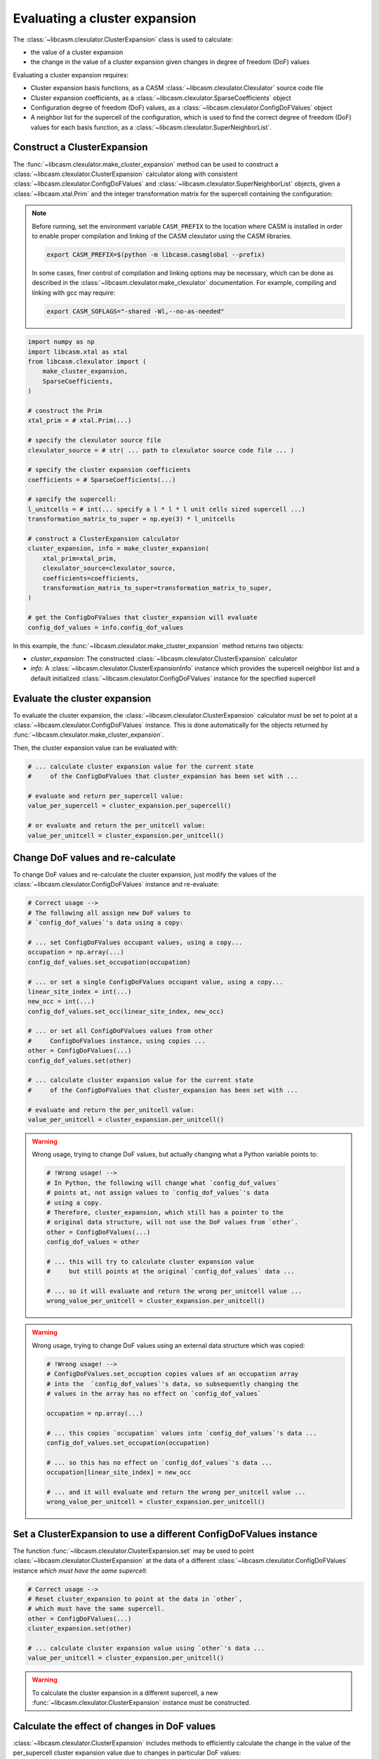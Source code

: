 .. _cluster-expansion-index:
.. _eval-cluster-expansion:

Evaluating a cluster expansion
==============================

The :class:`~libcasm.clexulator.ClusterExpansion` class is used to calculate:

- the value of a cluster expansion
- the change in the value of a cluster expansion given changes in degree of freedom (DoF) values

Evaluating a cluster expansion requires:

- Cluster expansion basis functions, as a CASM :class:`~libcasm.clexulator.Clexulator` source code file
- Cluster expansion coefficients, as a :class:`~libcasm.clexulator.SparseCoefficients` object
- Configuration degree of freedom (DoF) values, as a :class:`~libcasm.clexulator.ConfigDoFValues` object
- A neighbor list for the supercell of the configuration, which is used to find the correct degree of freedom (DoF) values for each basis function, as a :class:`~libcasm.clexulator.SuperNeighborList`.


Construct a ClusterExpansion
----------------------------

The :func:`~libcasm.clexulator.make_cluster_expansion` method can be used to construct a :class:`~libcasm.clexulator.ClusterExpansion` calculator along with consistent :class:`~libcasm.clexulator.ConfigDoFValues` and :class:`~libcasm.clexulator.SuperNeighborList` objects, given a :class:`~libcasm.xtal.Prim` and the integer transformation matrix for the supercell containing the configuration:

.. note::

    Before running, set the environment variable ``CASM_PREFIX`` to the location where CASM is installed in order to enable proper compilation and linking of the CASM clexulator using the CASM libraries.

    .. code-block:: bash

        export CASM_PREFIX=$(python -m libcasm.casmglobal --prefix)


    In some cases, finer control of compilation and linking options may be necessary, which can be done as described in the :class:`~libcasm.clexulator.make_clexulator` documentation. For example, compiling and linking with gcc may require:

    .. code-block:: bash

        export CASM_SOFLAGS="-shared -Wl,--no-as-needed"



.. code-block:: Python

    import numpy as np
    import libcasm.xtal as xtal
    from libcasm.clexulator import (
        make_cluster_expansion,
        SparseCoefficients,
    )

    # construct the Prim
    xtal_prim = # xtal.Prim(...)

    # specify the clexulator source file
    clexulator_source = # str( ... path to clexulator source code file ... )

    # specify the cluster expansion coefficients
    coefficients = # SparseCoefficients(...)

    # specify the supercell:
    l_unitcells = # int(... specify a l * l * l unit cells sized supercell ...)
    transformation_matrix_to_super = np.eye(3) * l_unitcells

    # construct a ClusterExpansion calculator
    cluster_expansion, info = make_cluster_expansion(
        xtal_prim=xtal_prim,
        clexulator_source=clexulator_source,
        coefficients=coefficients,
        transformation_matrix_to_super=transformation_matrix_to_super,
    )

    # get the ConfigDoFValues that cluster_expansion will evaluate
    config_dof_values = info.config_dof_values


In this example, the :func:`~libcasm.clexulator.make_cluster_expansion` method returns two objects:

- `cluster_expansion`: The constructed :class:`~libcasm.clexulator.ClusterExpansion` calculator
- `info`: A :class:`~libcasm.clexulator.ClusterExpansionInfo` instance which provides the supercell neighbor list and a default initialized :class:`~libcasm.clexulator.ConfigDoFValues` instance for the specified supercell


Evaluate the cluster expansion
------------------------------

To evaluate the cluster expansion, the :class:`~libcasm.clexulator.ClusterExpansion` calculator must be set to point at a :class:`~libcasm.clexulator.ConfigDoFValues` instance. This is done automatically for the objects returned by :func:`~libcasm.clexulator.make_cluster_expansion`.

Then, the cluster expansion value can be evaluated with:

.. code-block:: Python

    # ... calculate cluster expansion value for the current state
    #     of the ConfigDoFValues that cluster_expansion has been set with ...

    # evaluate and return per_supercell value:
    value_per_supercell = cluster_expansion.per_supercell()

    # or evaluate and return the per_unitcell value:
    value_per_unitcell = cluster_expansion.per_unitcell()


.. _change-and-re-evaluate-clex:

Change DoF values and re-calculate
----------------------------------

To change DoF values and re-calculate the cluster expansion, just modify the values of the :class:`~libcasm.clexulator.ConfigDoFValues` instance and re-evaluate:

.. code-block:: Python

    # Correct usage -->
    # The following all assign new DoF values to
    # `config_dof_values`'s data using a copy:

    # ... set ConfigDoFValues occupant values, using a copy...
    occupation = np.array(...)
    config_dof_values.set_occupation(occupation)

    # ... or set a single ConfigDoFValues occupant value, using a copy...
    linear_site_index = int(...)
    new_occ = int(...)
    config_dof_values.set_occ(linear_site_index, new_occ)

    # ... or set all ConfigDoFValues values from other
    #     ConfigDoFValues instance, using copies ...
    other = ConfigDoFValues(...)
    config_dof_values.set(other)

    # ... calculate cluster expansion value for the current state
    #     of the ConfigDoFValues that cluster_expansion has been set with ...

    # evaluate and return the per_unitcell value:
    value_per_unitcell = cluster_expansion.per_unitcell()

.. warning::

    Wrong usage, trying to change DoF values, but actually changing what a Python variable points to:

    .. code-block:: Python

        # !Wrong usage! -->
        # In Python, the following will change what `config_dof_values`
        # points at, not assign values to `config_dof_values`'s data
        # using a copy.
        # Therefore, cluster_expansion, which still has a pointer to the
        # original data structure, will not use the DoF values from `other`.
        other = ConfigDoFValues(...)
        config_dof_values = other

        # ... this will try to calculate cluster expansion value
        #     but still points at the original `config_dof_values` data ...

        # ... so it will evaluate and return the wrong per_unitcell value ...
        wrong_value_per_unitcell = cluster_expansion.per_unitcell()

.. warning::

    Wrong usage, trying to change DoF values using an external data structure which was copied:

    .. code-block:: Python

        # !Wrong usage! -->
        # ConfigDoFValues.set_occuption copies values of an occupation array
        # into the  `config_dof_values`'s data, so subsequently changing the
        # values in the array has no effect on `config_dof_values`

        occupation = np.array(...)

        # ... this copies `occupation` values into `config_dof_values`'s data ...
        config_dof_values.set_occupation(occupation)

        # ... so this has no effect on `config_dof_values`'s data ...
        occupation[linear_site_index] = new_occ

        # ... and it will evaluate and return the wrong per_unitcell value ...
        wrong_value_per_unitcell = cluster_expansion.per_unitcell()


Set a ClusterExpansion to use a different ConfigDoFValues instance
------------------------------------------------------------------

The function :func:`~libcasm.clexulator.ClusterExpansion.set` may be used to point :class:`~libcasm.clexulator.ClusterExpansion` at the data of a different :class:`~libcasm.clexulator.ConfigDoFValues` instance *which must have the same supercell*:

.. code-block:: Python

    # Correct usage -->
    # Reset cluster_expansion to point at the data in `other`,
    # which must have the same supercell.
    other = ConfigDoFValues(...)
    cluster_expansion.set(other)

    # ... calculate cluster expansion value using `other`'s data ...
    value_per_unitcell = cluster_expansion.per_unitcell()


.. warning::

    To calculate the cluster expansion in a different supercell, a new :func:`~libcasm.clexulator.ClusterExpansion` instance must be constructed.


Calculate the effect of changes in DoF values
---------------------------------------------

:class:`~libcasm.clexulator.ClusterExpansion` includes methods to efficiently calculate the change in the value of the per_supercell cluster expansion value due to changes in particular DoF values:

- :func:`~libcasm.clexulator.ClusterExpansion.occ_delta_value`: For the change in the per_supercell cluster expansion value due to the change in a single occupant value
- :func:`~libcasm.clexulator.ClusterExpansion.multi_occ_delta_value`: For the change in the per_supercell cluster expansion value due to changes in multiple occupant values
- :func:`~libcasm.clexulator.ClusterExpansion.local_delta_value`: For the change in the per_supercell cluster expansion value due to the change in a single local continuous DoF value
- :func:`~libcasm.clexulator.ClusterExpansion.global_delta_value`: For the change in the per_supercell cluster expansion value due to the change in a single global continuous DoF value

As an example, the following is pseudo-code that uses :func:`~libcasm.clexulator.ClusterExpansion.occ_delta_value` in the inner loop of a semi-grand canonical Monte Carlo simulation:

.. code-block:: Python

    # ... propose the change of a single occupation value ...
    linear_site_index = ... random site index ...
    new_occ = ... random occupant index, excluding current value ...

    # ... calculate the change in formation energy relative the current
    #     state of the ConfigDoFValues that cluster_expansion has been set with ...
    delta_formation_energy = cluster_expansion.occ_delta_value(
        linear_site_index, new_occ)

    delta_generalized_enthalpy = ... calculate change in potential ...

    # ... accept or reject ...
    if is_accepted(delta_generalized_enthalpy):
        # ... if accepted, update config_dof_values ...
        config_dof_values.set_occ(linear_site_index, new_occ)



